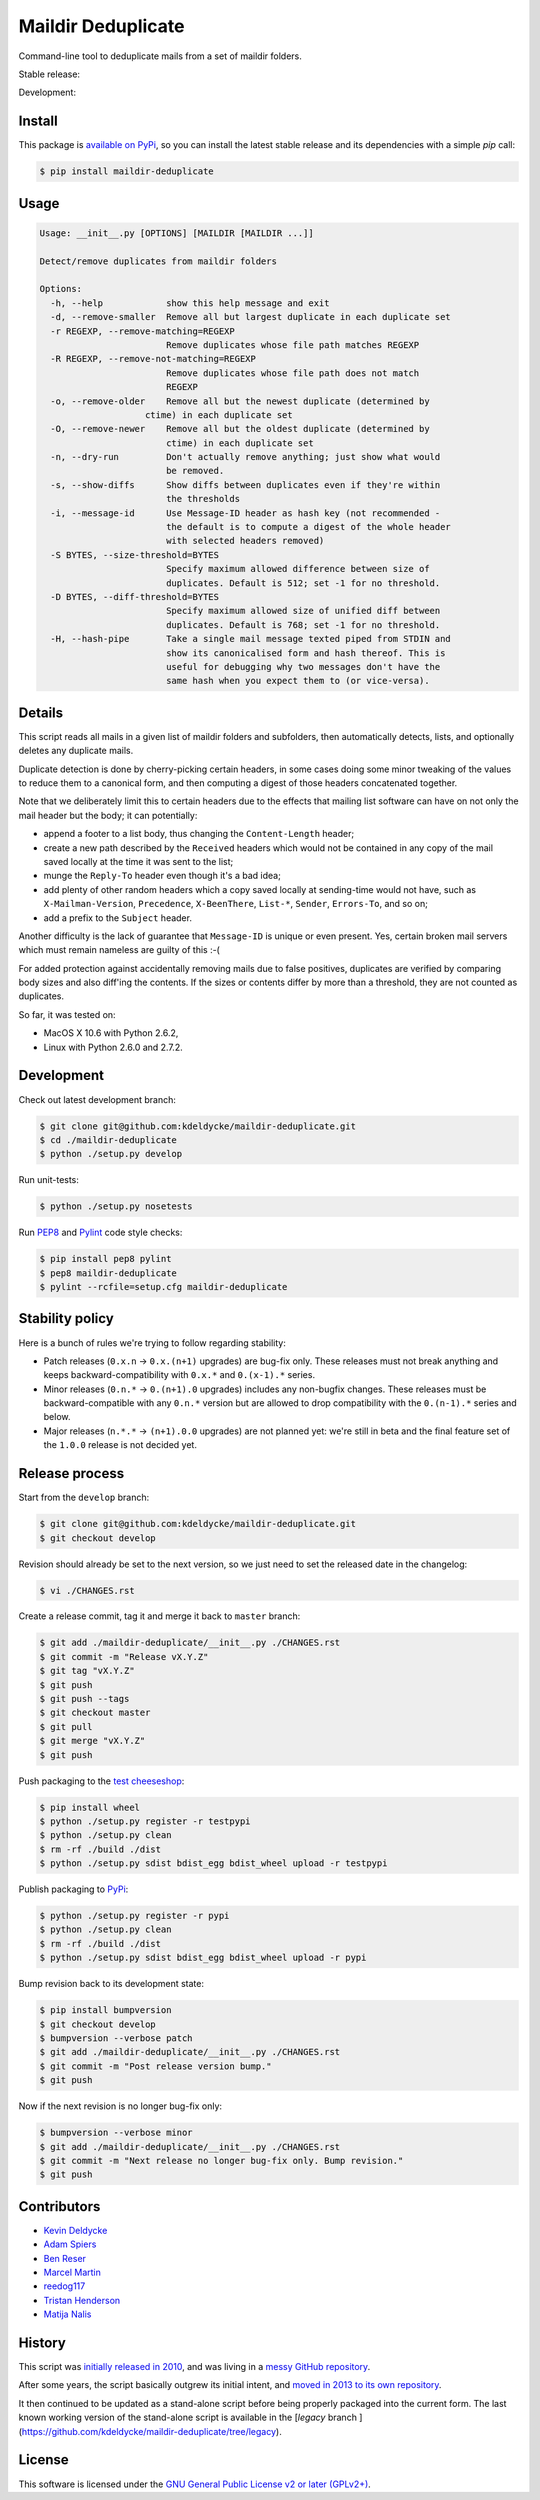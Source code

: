 Maildir Deduplicate
===================

Command-line tool to deduplicate mails from a set of maildir folders.


Stable release: |release| |dependencies| |license| |popularity|

Development: |build| |coverage| |quality|

.. |release| image:: https://img.shields.io/pypi/v/maildir-deduplicate.svg?style=flat
    :target: https://pypi.python.org/pypi/maildir-deduplicate
    :alt: Last release
.. |license| image:: https://img.shields.io/pypi/l/maildir-deduplicate.svg?style=flat
    :target: https://www.gnu.org/licenses/gpl-2.0.html
    :alt: Software license
.. |popularity| image:: https://img.shields.io/pypi/dm/maildir-deduplicate.svg?style=flat
    :target: https://pypi.python.org/pypi/maildir-deduplicate#downloads
    :alt: Popularity
.. |dependencies| image:: https://img.shields.io/requires/github/kdeldycke/maildir-deduplicate/master.svg?style=flat
    :target: https://requires.io/github/kdeldycke/maildir-deduplicate/requirements/?branch=master
    :alt: Requirements freshness
.. |build| image:: https://img.shields.io/travis/kdeldycke/maildir-deduplicate/develop.svg?style=flat
    :target: https://travis-ci.org/kdeldycke/maildir-deduplicate
    :alt: Unit-tests status
.. |coverage| image:: https://coveralls.io/repos/kdeldycke/maildir-deduplicate/badge.svg?branch=develop&service=github
    :target: https://coveralls.io/r/kdeldycke/maildir-deduplicate?branch=develop
    :alt: Coverage Status
.. |quality| image:: https://img.shields.io/scrutinizer/g/kdeldycke/maildir-deduplicate.svg?style=flat
    :target: https://scrutinizer-ci.com/g/kdeldycke/maildir-deduplicate/?branch=develop
    :alt: Code Quality


Install
-------

This package is `available on PyPi
<https://pypi.python.org/pypi/maildir-deduplicate>`_, so you can install the
latest stable release and its dependencies with a simple `pip` call:

.. code-block:: bash

    $ pip install maildir-deduplicate


Usage
-----

.. code-block::

    Usage: __init__.py [OPTIONS] [MAILDIR [MAILDIR ...]]

    Detect/remove duplicates from maildir folders

    Options:
      -h, --help            show this help message and exit
      -d, --remove-smaller  Remove all but largest duplicate in each duplicate set
      -r REGEXP, --remove-matching=REGEXP
                            Remove duplicates whose file path matches REGEXP
      -R REGEXP, --remove-not-matching=REGEXP
                            Remove duplicates whose file path does not match
                            REGEXP
      -o, --remove-older    Remove all but the newest duplicate (determined by
                        ctime) in each duplicate set
      -O, --remove-newer    Remove all but the oldest duplicate (determined by
                            ctime) in each duplicate set
      -n, --dry-run         Don't actually remove anything; just show what would
                            be removed.
      -s, --show-diffs      Show diffs between duplicates even if they're within
                            the thresholds
      -i, --message-id      Use Message-ID header as hash key (not recommended -
                            the default is to compute a digest of the whole header
                            with selected headers removed)
      -S BYTES, --size-threshold=BYTES
                            Specify maximum allowed difference between size of
                            duplicates. Default is 512; set -1 for no threshold.
      -D BYTES, --diff-threshold=BYTES
                            Specify maximum allowed size of unified diff between
                            duplicates. Default is 768; set -1 for no threshold.
      -H, --hash-pipe       Take a single mail message texted piped from STDIN and
                            show its canonicalised form and hash thereof. This is
                            useful for debugging why two messages don't have the
                            same hash when you expect them to (or vice-versa).


Details
-------

This script reads all mails in a given list of maildir folders and subfolders,
then automatically detects, lists, and optionally deletes any duplicate mails.

Duplicate detection is done by cherry-picking certain headers, in some cases
doing some minor tweaking of the values to reduce them to a canonical form, and
then computing a digest of those headers concatenated together.

Note that we deliberately limit this to certain headers due to the effects that
mailing list software can have on not only the mail header but the body; it can
potentially:

* append a footer to a list body, thus changing the ``Content-Length`` header;

* create a new path described by the ``Received`` headers which would not be
  contained in any copy of the mail saved locally at the time it was sent to
  the list;

* munge the ``Reply-To`` header even though it's a bad idea;

* add plenty of other random headers which a copy saved locally at sending-time
  would not have, such as ``X-Mailman-Version``, ``Precedence``,
  ``X-BeenThere``, ``List-*``, ``Sender``, ``Errors-To``, and so on;

* add a prefix to the ``Subject`` header.

Another difficulty is the lack of guarantee that ``Message-ID`` is unique or
even present.  Yes, certain broken mail servers which must remain nameless are
guilty of this :-(

For added protection against accidentally removing mails due to false
positives, duplicates are verified by comparing body sizes and also diff'ing
the contents.  If the sizes or contents differ by more than a threshold, they
are not counted as duplicates.

So far, it was tested on:

* MacOS X 10.6 with Python 2.6.2,
* Linux with Python 2.6.0 and 2.7.2.


Development
-----------

Check out latest development branch:

.. code-block:: bash

    $ git clone git@github.com:kdeldycke/maildir-deduplicate.git
    $ cd ./maildir-deduplicate
    $ python ./setup.py develop

Run unit-tests:

.. code-block:: bash

    $ python ./setup.py nosetests

Run `PEP8 <https://pep8.readthedocs.org>`_ and `Pylint
<http://docs.pylint.org>`_ code style checks:

.. code-block:: bash

    $ pip install pep8 pylint
    $ pep8 maildir-deduplicate
    $ pylint --rcfile=setup.cfg maildir-deduplicate


Stability policy
----------------

Here is a bunch of rules we're trying to follow regarding stability:

* Patch releases (``0.x.n`` → ``0.x.(n+1)`` upgrades) are bug-fix only. These
  releases must not break anything and keeps backward-compatibility with
  ``0.x.*`` and ``0.(x-1).*`` series.

* Minor releases (``0.n.*`` → ``0.(n+1).0`` upgrades) includes any non-bugfix
  changes. These releases must be backward-compatible with any ``0.n.*``
  version but are allowed to drop compatibility with the ``0.(n-1).*`` series
  and below.

* Major releases (``n.*.*`` → ``(n+1).0.0`` upgrades) are not planned yet:
  we're still in beta and the final feature set of the ``1.0.0`` release is not
  decided yet.


Release process
---------------

Start from the ``develop`` branch:

.. code-block:: bash

    $ git clone git@github.com:kdeldycke/maildir-deduplicate.git
    $ git checkout develop

Revision should already be set to the next version, so we just need to set the
released date in the changelog:

.. code-block:: bash

    $ vi ./CHANGES.rst

Create a release commit, tag it and merge it back to ``master`` branch:

.. code-block:: bash

    $ git add ./maildir-deduplicate/__init__.py ./CHANGES.rst
    $ git commit -m "Release vX.Y.Z"
    $ git tag "vX.Y.Z"
    $ git push
    $ git push --tags
    $ git checkout master
    $ git pull
    $ git merge "vX.Y.Z"
    $ git push

Push packaging to the `test cheeseshop
<https://wiki.python.org/moin/TestPyPI>`_:

.. code-block:: bash

    $ pip install wheel
    $ python ./setup.py register -r testpypi
    $ python ./setup.py clean
    $ rm -rf ./build ./dist
    $ python ./setup.py sdist bdist_egg bdist_wheel upload -r testpypi

Publish packaging to `PyPi <https://pypi.python.org>`_:

.. code-block:: bash

    $ python ./setup.py register -r pypi
    $ python ./setup.py clean
    $ rm -rf ./build ./dist
    $ python ./setup.py sdist bdist_egg bdist_wheel upload -r pypi

Bump revision back to its development state:

.. code-block:: bash

    $ pip install bumpversion
    $ git checkout develop
    $ bumpversion --verbose patch
    $ git add ./maildir-deduplicate/__init__.py ./CHANGES.rst
    $ git commit -m "Post release version bump."
    $ git push

Now if the next revision is no longer bug-fix only:

.. code-block:: bash

    $ bumpversion --verbose minor
    $ git add ./maildir-deduplicate/__init__.py ./CHANGES.rst
    $ git commit -m "Next release no longer bug-fix only. Bump revision."
    $ git push


Contributors
------------

* `Kevin Deldycke <https://github.com/kdeldycke>`_
* `Adam Spiers <https://github.com/aspiers>`_
* `Ben Reser <https://github.com/breser>`_
* `Marcel Martin <https://github.com/marcelm>`_
* `reedog117 <https://github.com/reedog117>`_
* `Tristan Henderson <https://github.com/tnhh>`_
* `Matija Nalis <https://github.com/mnalis>`_


History
-------

This script was `initially released in 2010
<http://kevin.deldycke.com/2010/08/maildir-deduplication-script-python/>`_, and
was living in a `messy GitHub repository
<https://github.com/kdeldycke/scripts>`_.

After some years, the script basically outgrew its initial intent, and `moved
in 2013 to its own repository
<http://kevin.deldycke.com/2013/06/maildir-deduplicate-moved/>`_.

It then continued to be updated as a stand-alone script before being properly
packaged into the current form. The last known working version of the
stand-alone script is available in the [`legacy` branch
](https://github.com/kdeldycke/maildir-deduplicate/tree/legacy).


License
-------

This software is licensed under the `GNU General Public License v2 or later
(GPLv2+)
<https://github.com/kdeldycke/maildir-deduplicate/blob/master/LICENSE>`_.
